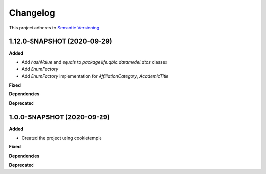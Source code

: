 ==========
Changelog
==========

This project adheres to `Semantic Versioning <https://semver.org/>`_.

1.12.0-SNAPSHOT (2020-09-29)
----------------------------------------------

**Added**

* Add `hashValue` and `equals` to `package life.qbic.datamodel.dtos` classes
* Add `EnumFactory`
* Add `EnumFactory` implementation for `AffiliationCategory`, `AcademicTitle`

**Fixed**

**Dependencies**

**Deprecated**

1.0.0-SNAPSHOT (2020-09-29)
----------------------------------------------

**Added**

* Created the project using cookietemple

**Fixed**

**Dependencies**

**Deprecated**
